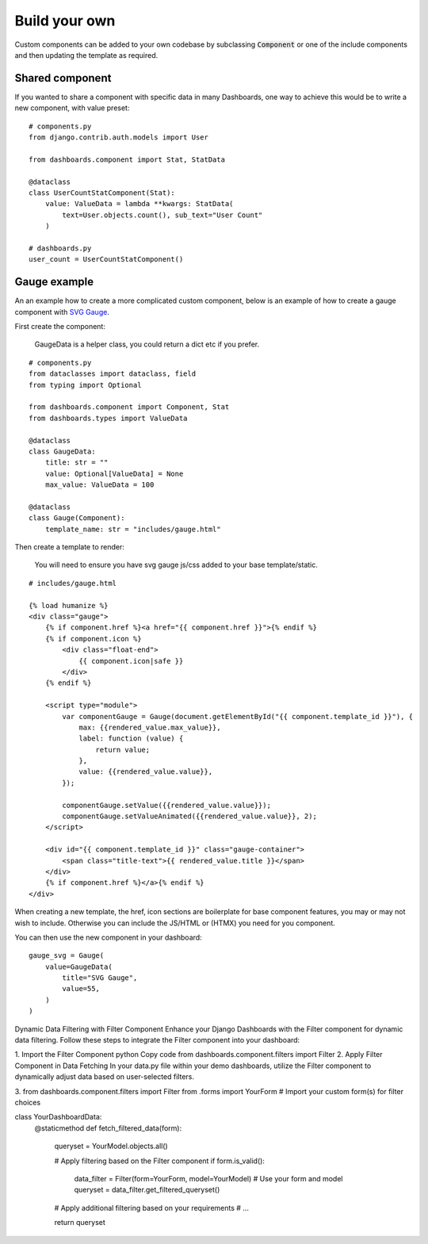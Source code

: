 ==============
Build your own
==============

Custom components can be added to your own codebase by subclassing :code:`Component` or
one of the include components and then updating the template as required.


Shared component
================

If you wanted to share a component with specific data in many Dashboards, one way to achieve this would
be to write a new component, with value preset:

::

    # components.py
    from django.contrib.auth.models import User

    from dashboards.component import Stat, StatData

    @dataclass
    class UserCountStatComponent(Stat):
        value: ValueData = lambda **kwargs: StatData(
            text=User.objects.count(), sub_text="User Count"
        )

    # dashboards.py
    user_count = UserCountStatComponent()



Gauge example
=============

An an example how to create a more complicated custom component, below is an example of how to create a
gauge component with `SVG Gauge <https://github.com/naikus/svg-gauge>`_.

First create the component:

    .. info::
    GaugeData is a helper class, you could return a dict etc if you prefer.

::

    # components.py
    from dataclasses import dataclass, field
    from typing import Optional

    from dashboards.component import Component, Stat
    from dashboards.types import ValueData

    @dataclass
    class GaugeData:
        title: str = ""
        value: Optional[ValueData] = None
        max_value: ValueData = 100

    @dataclass
    class Gauge(Component):
        template_name: str = "includes/gauge.html"


Then create a template to render:

    .. info::
    You will need to ensure you have svg gauge js/css added to your base template/static.


::

    # includes/gauge.html

    {% load humanize %}
    <div class="gauge">
        {% if component.href %}<a href="{{ component.href }}">{% endif %}
        {% if component.icon %}
            <div class="float-end">
                {{ component.icon|safe }}
            </div>
        {% endif %}

        <script type="module">
            var componentGauge = Gauge(document.getElementById("{{ component.template_id }}"), {
                max: {{rendered_value.max_value}},
                label: function (value) {
                    return value;
                },
                value: {{rendered_value.value}},
            });

            componentGauge.setValue({{rendered_value.value}});
            componentGauge.setValueAnimated({{rendered_value.value}}, 2);
        </script>

        <div id="{{ component.template_id }}" class="gauge-container">
            <span class="title-text">{{ rendered_value.title }}</span>
        </div>
        {% if component.href %}</a>{% endif %}
    </div>


When creating a new template, the href, icon sections are boilerplate for base component features, you
may or may not wish to include. Otherwise you can include the JS/HTML or (HTMX) you need for you component.

You can then use the new component in your dashboard:

::

    gauge_svg = Gauge(
        value=GaugeData(
            title="SVG Gauge",
            value=55,
        )
    )


.. image:: ../_images/components_gauge.png
   :alt: Form Filter

Dynamic Data Filtering with Filter Component
Enhance your Django Dashboards with the Filter component for dynamic data filtering. Follow these steps to integrate the Filter component into your dashboard:

1. Import the Filter Component
python
Copy code
from dashboards.component.filters import Filter
2. Apply Filter Component in Data Fetching
In your data.py file within your demo dashboards, utilize the Filter component to dynamically adjust data based on user-selected filters.

3.
from dashboards.component.filters import Filter
from .forms import YourForm  # Import your custom form(s) for filter choices

class YourDashboardData:
    @staticmethod
    def fetch_filtered_data(form):
        queryset = YourModel.objects.all()

        # Apply filtering based on the Filter component
        if form.is_valid():
            data_filter = Filter(form=YourForm, model=YourModel)  # Use your form and model
            queryset = data_filter.get_filtered_queryset()

        # Apply additional filtering based on your requirements
        # ...

        return queryset